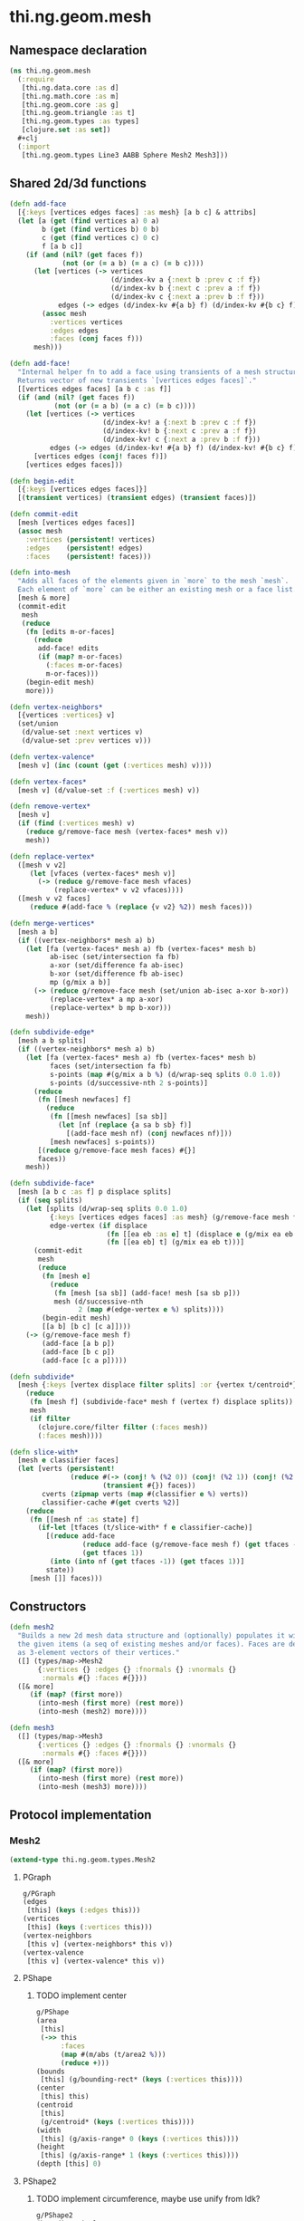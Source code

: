 * thi.ng.geom.mesh
** Namespace declaration
#+BEGIN_SRC clojure :tangle babel/src-cljx/thi/ng/geom/mesh.cljx
  (ns thi.ng.geom.mesh
    (:require
     [thi.ng.data.core :as d]
     [thi.ng.math.core :as m]
     [thi.ng.geom.core :as g]
     [thi.ng.geom.triangle :as t]
     [thi.ng.geom.types :as types]
     [clojure.set :as set])
    #+clj
    (:import
     [thi.ng.geom.types Line3 AABB Sphere Mesh2 Mesh3]))
#+END_SRC
** Shared 2d/3d functions
#+BEGIN_SRC clojure :tangle babel/src-cljx/thi/ng/geom/mesh.cljx
  (defn add-face
    [{:keys [vertices edges faces] :as mesh} [a b c] & attribs]
    (let [a (get (find vertices a) 0 a)
          b (get (find vertices b) 0 b)
          c (get (find vertices c) 0 c)
          f [a b c]]
      (if (and (nil? (get faces f))
               (not (or (= a b) (= a c) (= b c))))
        (let [vertices (-> vertices
                           (d/index-kv a {:next b :prev c :f f})
                           (d/index-kv b {:next c :prev a :f f})
                           (d/index-kv c {:next a :prev b :f f}))
              edges (-> edges (d/index-kv #{a b} f) (d/index-kv #{b c} f) (d/index-kv #{c a} f))]
          (assoc mesh
            :vertices vertices
            :edges edges
            :faces (conj faces f)))
        mesh)))

  (defn add-face!
    "Internal helper fn to add a face using transients of a mesh structure.
    Returns vector of new transients `[vertices edges faces]`."
    [[vertices edges faces] [a b c :as f]]
    (if (and (nil? (get faces f))
             (not (or (= a b) (= a c) (= b c))))
      (let [vertices (-> vertices
                         (d/index-kv! a {:next b :prev c :f f})
                         (d/index-kv! b {:next c :prev a :f f})
                         (d/index-kv! c {:next a :prev b :f f}))
            edges (-> edges (d/index-kv! #{a b} f) (d/index-kv! #{b c} f) (d/index-kv! #{c a} f))]
        [vertices edges (conj! faces f)])
      [vertices edges faces]))

  (defn begin-edit
    [{:keys [vertices edges faces]}]
    [(transient vertices) (transient edges) (transient faces)])

  (defn commit-edit
    [mesh [vertices edges faces]]
    (assoc mesh
      :vertices (persistent! vertices)
      :edges    (persistent! edges)
      :faces    (persistent! faces)))

  (defn into-mesh
    "Adds all faces of the elements given in `more` to the mesh `mesh`.
    Each element of `more` can be either an existing mesh or a face list."
    [mesh & more]
    (commit-edit
     mesh
     (reduce
      (fn [edits m-or-faces]
        (reduce
         add-face! edits
         (if (map? m-or-faces)
           (:faces m-or-faces)
           m-or-faces)))
      (begin-edit mesh)
      more)))

  (defn vertex-neighbors*
    [{vertices :vertices} v]
    (set/union
     (d/value-set :next vertices v)
     (d/value-set :prev vertices v)))

  (defn vertex-valence*
    [mesh v] (inc (count (get (:vertices mesh) v))))

  (defn vertex-faces*
    [mesh v] (d/value-set :f (:vertices mesh) v))

  (defn remove-vertex*
    [mesh v]
    (if (find (:vertices mesh) v)
      (reduce g/remove-face mesh (vertex-faces* mesh v))
      mesh))

  (defn replace-vertex*
    ([mesh v v2]
       (let [vfaces (vertex-faces* mesh v)]
         (-> (reduce g/remove-face mesh vfaces)
             (replace-vertex* v v2 vfaces))))
    ([mesh v v2 faces]
       (reduce #(add-face % (replace {v v2} %2)) mesh faces)))

  (defn merge-vertices*
    [mesh a b]
    (if ((vertex-neighbors* mesh a) b)
      (let [fa (vertex-faces* mesh a) fb (vertex-faces* mesh b)
            ab-isec (set/intersection fa fb)
            a-xor (set/difference fa ab-isec)
            b-xor (set/difference fb ab-isec)
            mp (g/mix a b)]
        (-> (reduce g/remove-face mesh (set/union ab-isec a-xor b-xor))
            (replace-vertex* a mp a-xor)
            (replace-vertex* b mp b-xor)))
      mesh))

  (defn subdivide-edge*
    [mesh a b splits]
    (if ((vertex-neighbors* mesh a) b)
      (let [fa (vertex-faces* mesh a) fb (vertex-faces* mesh b)
            faces (set/intersection fa fb)
            s-points (map #(g/mix a b %) (d/wrap-seq splits 0.0 1.0))
            s-points (d/successive-nth 2 s-points)]
        (reduce
         (fn [[mesh newfaces] f]
           (reduce
            (fn [[mesh newfaces] [sa sb]]
              (let [nf (replace {a sa b sb} f)]
                [(add-face mesh nf) (conj newfaces nf)]))
            [mesh newfaces] s-points))
         [(reduce g/remove-face mesh faces) #{}]
         faces))
      mesh))

  (defn subdivide-face*
    [mesh [a b c :as f] p displace splits]
    (if (seq splits)
      (let [splits (d/wrap-seq splits 0.0 1.0)
            {:keys [vertices edges faces] :as mesh} (g/remove-face mesh f)
            edge-vertex (if displace
                          (fn [[ea eb :as e] t] (displace e (g/mix ea eb t) t))
                          (fn [[ea eb] t] (g/mix ea eb t)))]
        (commit-edit
         mesh
         (reduce
          (fn [mesh e]
            (reduce
             (fn [mesh [sa sb]] (add-face! mesh [sa sb p]))
             mesh (d/successive-nth
                   2 (map #(edge-vertex e %) splits))))
          (begin-edit mesh)
          [[a b] [b c] [c a]])))
      (-> (g/remove-face mesh f)
          (add-face [a b p])
          (add-face [b c p])
          (add-face [c a p]))))

  (defn subdivide*
    [mesh {:keys [vertex displace filter splits] :or {vertex t/centroid*}}]
      (reduce
       (fn [mesh f] (subdivide-face* mesh f (vertex f) displace splits))
       mesh
       (if filter
         (clojure.core/filter filter (:faces mesh))
         (:faces mesh))))

  (defn slice-with*
    [mesh e classifier faces]
    (let [verts (persistent!
                 (reduce #(-> (conj! % (%2 0)) (conj! (%2 1)) (conj! (%2 2)))
                         (transient #{}) faces))
          cverts (zipmap verts (map #(classifier e %) verts))
          classifier-cache #(get cverts %2)]
      (reduce
       (fn [[mesh nf :as state] f]
         (if-let [tfaces (t/slice-with* f e classifier-cache)]
           [(reduce add-face
                    (reduce add-face (g/remove-face mesh f) (get tfaces -1))
                    (get tfaces 1))
            (into (into nf (get tfaces -1)) (get tfaces 1))]
           state))
       [mesh []] faces)))
#+END_SRC
** Constructors
#+BEGIN_SRC clojure :tangle babel/src-cljx/thi/ng/geom/mesh.cljx
  (defn mesh2
    "Builds a new 2d mesh data structure and (optionally) populates it with
    the given items (a seq of existing meshes and/or faces). Faces are defined
    as 3-element vectors of their vertices."
    ([] (types/map->Mesh2
         {:vertices {} :edges {} :fnormals {} :vnormals {}
          :normals #{} :faces #{}}))
    ([& more]
       (if (map? (first more))
         (into-mesh (first more) (rest more))
         (into-mesh (mesh2) more))))

  (defn mesh3
    ([] (types/map->Mesh3
         {:vertices {} :edges {} :fnormals {} :vnormals {}
          :normals #{} :faces #{}}))
    ([& more]
       (if (map? (first more))
         (into-mesh (first more) (rest more))
         (into-mesh (mesh3) more))))
#+END_SRC
** Protocol implementation
*** Mesh2
#+BEGIN_SRC clojure :tangle babel/src-cljx/thi/ng/geom/mesh.cljx
  (extend-type thi.ng.geom.types.Mesh2
#+END_SRC
**** PGraph
#+BEGIN_SRC clojure :tangle babel/src-cljx/thi/ng/geom/mesh.cljx
  g/PGraph
  (edges
   [this] (keys (:edges this)))
  (vertices
   [this] (keys (:vertices this)))
  (vertex-neighbors
   [this v] (vertex-neighbors* this v))
  (vertex-valence
   [this v] (vertex-valence* this v))
#+END_SRC
**** PShape
***** TODO implement center
#+BEGIN_SRC clojure :tangle babel/src-cljx/thi/ng/geom/mesh.cljx
  g/PShape
  (area
   [this]
   (->> this
        :faces
        (map #(m/abs (t/area2 %)))
        (reduce +)))
  (bounds
   [this] (g/bounding-rect* (keys (:vertices this))))
  (center
   [this] this)
  (centroid
   [this]
   (g/centroid* (keys (:vertices this))))
  (width
   [this] (g/axis-range* 0 (keys (:vertices this))))
  (height
   [this] (g/axis-range* 1 (keys (:vertices this))))
  (depth [this] 0)
#+END_SRC
**** PShape2
***** TODO implement circumference, maybe use unify from ldk?
#+BEGIN_SRC clojure :tangle babel/src-cljx/thi/ng/geom/mesh.cljx
  g/PShape2
  (bounding-circle
   [this] (g/bounding-circle* (g/centroid this) (g/vertices this)))
  (circumference
   [this] 0)
#+END_SRC
**** TODO PBoundary
#+BEGIN_SRC clojure :tangle babel/src-cljx/thi/ng/geom/mesh.cljx

#+END_SRC
**** PMesh
#+BEGIN_SRC clojure :tangle babel/src-cljx/thi/ng/geom/mesh.cljx
  g/PMesh
  (vertex-faces
   [this v] (vertex-faces* this v))
  (compute-face-normals
   [this] this)
  (compute-vertex-normals
   [this] this)
  (remove-face
   [{:keys [vertices edges faces] :as this} f]
   (if (get faces f)
     (let [[vertices edges]
           (reduce
            (fn [[vertices edges] [a b]]
              (let [e #{a b}
                    efaces (disj (get edges e) f)
                    edges (if (seq efaces)
                            (assoc edges e efaces)
                            (dissoc edges e))
                    ve (filter #(not= (:f %) f) (get vertices a))]
                (if (seq ve)
                  [(assoc vertices a (into #{} ve)) edges]
                  [(dissoc vertices a) edges])))
            [vertices edges]
            (d/successive-nth 2 (conj f (first f))))]
       (assoc this
         :vertices vertices
         :edges edges
         :faces (disj faces f)))
     this))
  (remove-vertex
   [this v] (remove-vertex* this v))
  (replace-vertex
   [this v v2] (replace-vertex* this v v2))
  (merge-vertices
   [this a b] (merge-vertices* this a b))
#+END_SRC
**** PSubdivideable
#+BEGIN_SRC clojure :tangle babel/src-cljx/thi/ng/geom/mesh.cljx
  g/PSubdivideable
  (subdivide-edge
   [this a b splits] (subdivide-edge* this a b splits))
  (subdivide-face
   [this f p opts]
   (subdivide-face* this f p (:displace opts) (:splits opts)))
  (subdivide
   [this opts]
   (subdivide* this opts))
#+END_SRC
**** PSliceable
#+BEGIN_SRC clojure :tangle babel/src-cljx/thi/ng/geom/mesh.cljx
  g/PSliceable
  (slice-with
   ([this e]
      (slice-with* this e g/classify-point (:faces this)))
   ([this e classifier]
      (slice-with* this e classifier (:faces this)))
   ([this e classifier faces]
      (slice-with* this e classifier faces)))
#+END_SRC
**** End of implementation
#+BEGIN_SRC clojure :tangle babel/src-cljx/thi/ng/geom/mesh.cljx
  )
#+END_SRC
*** Mesh3
#+BEGIN_SRC clojure :tangle babel/src-cljx/thi/ng/geom/mesh.cljx
  (extend-type thi.ng.geom.types.Mesh3
#+END_SRC
**** PGraph
#+BEGIN_SRC clojure :tangle babel/src-cljx/thi/ng/geom/mesh.cljx
  g/PGraph
  (edges
   [this] (map (fn [[p q]] (thi.ng.geom.types.Line3. p q)) (keys (:edges this))))
  (vertices
   [this] (keys (:vertices this)))
  (vertex-neighbors
   [this v] (vertex-neighbors* this v))
  (vertex-valence
   [this v] (vertex-valence* this v))
#+END_SRC
**** PShape
***** TODO implement center
#+BEGIN_SRC clojure :tangle babel/src-cljx/thi/ng/geom/mesh.cljx
  g/PShape
  (area
   [this]
   (->> this
        :faces
        (map #(m/abs (t/area3 %)))
        (reduce +)))
  (bounds
   [this] (g/bounding-box* (keys (:vertices this))))
  (center
   [this] this)
  (centroid
   [this]
   (g/centroid* (keys (:vertices this))))
  (width
   [this] (g/axis-range* 0 (keys (:vertices this))))
  (height
   [this] (g/axis-range* 1 (keys (:vertices this))))
  (depth
   [this] (g/axis-range* 2 (keys (:vertices this))))
#+END_SRC
**** PShape3
***** TODO implement volume
#+BEGIN_SRC clojure :tangle babel/src-cljx/thi/ng/geom/mesh.cljx
  g/PShape3
  (bounding-sphere
   [this] (g/bounding-sphere* (g/centroid this) (g/vertices this)))
  (volume
   [this] 0)
#+END_SRC
**** TODO PBoundary
#+BEGIN_SRC clojure :tangle babel/src-cljx/thi/ng/geom/mesh.cljx

#+END_SRC
**** PMesh
#+BEGIN_SRC clojure :tangle babel/src-cljx/thi/ng/geom/mesh.cljx
  g/PMesh
  (vertex-faces
   [this v] (vertex-faces* this v))
  (compute-face-normals
   [{:keys [faces] :as this}]
   (let [[normals fnormals]
         (reduce
          (fn [[norms fnorms] [a b c :as f]]
            (let [[norms n] (d/index! norms (g/normal3 a b c))]
              [norms (assoc! fnorms f n)]))
          [(transient #{}) (transient {})] faces)]
     (assoc this
       :normals (persistent! normals)
       :fnormals (persistent! fnormals))))
  (compute-vertex-normals
   [{:keys [vertices normals fnormals] :as this}]
   (let [[normals vnormals]
         (reduce
          (fn [[norms vnorms] v]
            (let [faces (g/vertex-faces this v)
                  n (->> faces
                         (map #(get fnormals %))
                         (reduce g/add)
                         (g/normalize))
                  [norms n] (d/index! norms n)]
              [norms (assoc! vnorms v n)]))
          [(transient normals) (transient {})] (keys vertices))]
     (assoc this
       :normals (persistent! normals)
       :vnormals (persistent! vnormals))))
  (remove-face
   [{:keys [vertices edges faces fnormals vnormals] :as this} f]
   (if (get faces f)
     (let [[vertices vnormals edges]
           (reduce
            (fn [[vertices vnormals edges] [a b]]
              (let [e #{a b} efaces (disj (get edges e) f)
                    edges (if (seq efaces)
                            (assoc edges e efaces)
                            (dissoc edges e))
                    ve (filter #(not= (:f %) f) (get vertices a))]
                (if (seq ve)
                  [(assoc vertices a (into #{} ve)) vnormals edges]
                  [(dissoc vertices a) (dissoc vnormals a) edges])))
            [vertices vnormals edges]
            (d/successive-nth 2 (conj f (first f))))]
       (assoc this
         :vertices vertices
         :vnormals vnormals
         :edges edges
         :faces (disj faces f)
         :fnormals (dissoc fnormals f)))
     this))
  (remove-vertex
   [this v] (remove-vertex* this v))
  (replace-vertex
   [this v v2] (replace-vertex* this v v2))
  (merge-vertices
   [this a b] (merge-vertices* this a b))
#+END_SRC
**** PSubdivideable
#+BEGIN_SRC clojure :tangle babel/src-cljx/thi/ng/geom/mesh.cljx
  g/PSubdivideable
  (subdivide-edge
   [this a b splits] (subdivide-edge* this a b splits))
  (subdivide-face
   [this f p opts]
   (subdivide-face* this f p (:displace opts) (:splits opts)))
  (subdivide
   [this opts]
   (subdivide* this opts))
#+END_SRC

**** PSliceable
#+BEGIN_SRC clojure :tangle babel/src-cljx/thi/ng/geom/mesh.cljx
  g/PSliceable
  (slice-with
   ([this e]
      (slice-with* this e g/classify-point (:faces this)))
   ([this e classifier]
      (slice-with* this e classifier (:faces this)))
   ([this e classifier faces]
      (slice-with* this e classifier faces)))
#+END_SRC
**** End of implementation
#+BEGIN_SRC clojure :tangle babel/src-cljx/thi/ng/geom/mesh.cljx
  )
#+END_SRC
** Type specific functions
*** TODO refactor transform as protocol method
#+BEGIN_SRC clojure :tangle babel/src-cljx/thi/ng/geom/mesh.cljx
  (defn loop-subdivide-face
    [this [a b c :as f]]
    (let [{:keys [vertices edges faces] :as this} (g/remove-face this f)
          [mab mbc mca] (map (fn [[p q]] (g/mix p q)) [[a b] [b c] [c a]])]
      (reduce add-face this [[a mab mca] [mab b mbc] [mbc c mca] [mab mbc mca]])))

  (defn loop-subdivide-mesh
    ([this] (loop-subdivide-mesh 1 this))
    ([n this] (reduce (fn [this _] (reduce loop-subdivide-face this (:faces this))) this (range n)))
    ([n f this] (reduce (fn [this _] (reduce loop-subdivide-face this (filter f (:faces this)))) this (range n))))

  (defn laplacian2
    [{:keys[vnormals] :as this} amp]
    (fn [p]
      (let [neighbors (g/vertex-neighbors this p)]
        (g/add
         p (g/normalize
            (reduce g/add (vnormals p)
                    (map (comp #(g/scale % 0.5) vnormals) neighbors))
            amp)))))

  (defn laplacian
    [this]
    (fn [p]
      (let [neighbors (g/vertex-neighbors this p)
            nc (count neighbors)]
        (if (pos? nc)
          (g/scale (reduce g/add neighbors) (/ 1.0 nc))
          p))))

  (defn spherify
    [r] #(g/normalize % r))

  (defn transform
    [{:keys [faces vertices fns]} f]
    (let [subst (into (hash-map) (map (fn [v] [v (f v)]) (keys vertices)))]
      (apply mesh3
             (map (fn[[a b c]] [(get subst a) (get subst b) (get subst c)])
                  faces))))

  (defn keep-faces
      ([this f] (keep-faces this f (:faces this)))
      ([this f faces]
         (reduce
          (fn [this face] (if (f face) this (g/remove-face this face)))
          this faces)))
#+END_SRC
